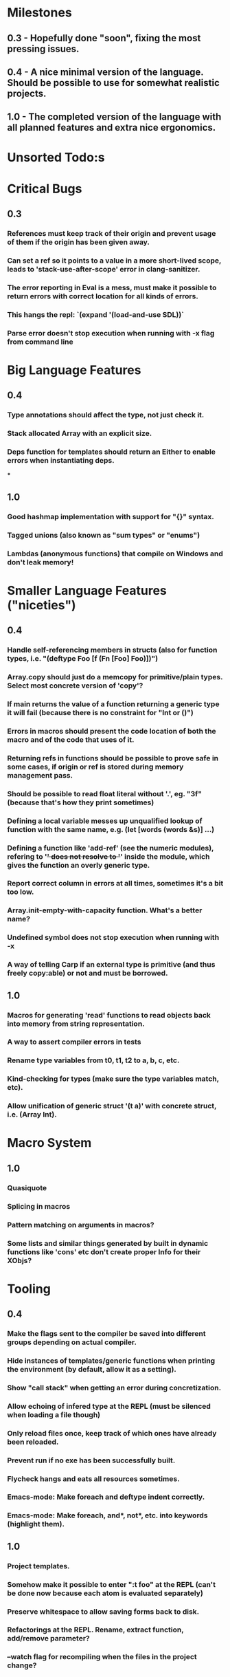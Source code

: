 * Milestones
** 0.3 - Hopefully done "soon", fixing the most pressing issues.
** 0.4 - A nice minimal version of the language. Should be possible to use for somewhat realistic projects.
** 1.0 - The completed version of the language with all planned features and extra nice ergonomics.

* Unsorted Todo:s
* Critical Bugs
** 0.3
*** References must keep track of their origin and prevent usage of them if the origin has been given away.
*** Can set a ref so it points to a value in a more short-lived scope, leads to 'stack-use-after-scope' error in clang-sanitizer.
*** The error reporting in Eval is a mess, must make it possible to return errors with correct location for all kinds of errors.
*** This hangs the repl: `(expand '(load-and-use SDL))`
*** Parse error doesn't stop execution when running with -x flag from command line
* Big Language Features
** 0.4
*** Type annotations should affect the type, not just check it.
*** Stack allocated Array with an explicit size.
*** Deps function for templates should return an Either to enable errors when instantiating deps.
***
** 1.0
*** Good hashmap implementation with support for "{}" syntax.
*** Tagged unions (also known as "sum types" or "enums")
*** Lambdas (anonymous functions) that compile on Windows and don't leak memory!

* Smaller Language Features ("niceties")
** 0.4
*** Handle self-referencing members in structs (also for function types, i.e. "(deftype Foo [f (Fn [Foo] Foo)])")
*** Array.copy should just do a memcopy for primitive/plain types. Select most concrete version of 'copy'?
*** If main returns the value of a function returning a generic type it will fail (because there is no constraint for "Int or ()")
*** Errors in macros should present the code location of both the macro and of the code that uses of it.
*** Returning refs in functions should be possible to prove safe in some cases, if origin or ref is stored during memory management pass.
*** Should be possible to read float literal without '.', eg. "3f" (because that's how they print sometimes)
*** Defining a local variable messes up unqualified lookup of function with the same name, e.g. (let [words (words &s)] ...)
*** Defining a function like 'add-ref' (see the numeric modules), refering to '+' does not resolve to '+' inside the module, which gives the function an overly generic type.
*** Report correct column in errors at all times, sometimes it's a bit too low.
*** Array.init-empty-with-capacity function. What's a better name?
*** Undefined symbol does not stop execution when running with -x
*** A way of telling Carp if an external type is primitive (and thus freely copy:able) or not and must be borrowed.
** 1.0
*** Macros for generating 'read' functions to read objects back into memory from string representation.
*** A way to assert compiler errors in tests
*** Rename type variables from t0, t1, t2 to a, b, c, etc.
*** Kind-checking for types (make sure the type variables match, etc).
*** Allow unification of generic struct '(t a)' with concrete struct, i.e. (Array Int).

* Macro System
** 1.0
*** Quasiquote
*** Splicing in macros
*** Pattern matching on arguments in macros?
*** Some lists and similar things generated by built in dynamic functions like 'cons' etc don't create proper Info for their XObjs?

* Tooling
** 0.4
*** Make the flags sent to the compiler be saved into different groups depending on actual compiler.
*** Hide instances of templates/generic functions when printing the environment (by default, allow it as a setting).
*** Show "call stack" when getting an error during concretization.
*** Allow echoing of infered type at the REPL (must be silenced when loading a file though)
*** Only reload files once, keep track of which ones have already been reloaded.
*** Prevent run if no exe has been successfully built.
*** Flycheck hangs and eats all resources sometimes.

*** Emacs-mode: Make foreach and deftype indent correctly.
*** Emacs-mode: Make foreach, and*, not*, etc. into keywords (highlight them).
** 1.0
*** Project templates.
*** Somehow make it possible to enter ":t foo" at the REPL (can't be done now because each atom is evaluated separately)
*** Preserve whitespace to allow saving forms back to disk.
*** Refactorings at the REPL. Rename, extract function, add/remove parameter?
*** --watch flag for recompiling when the files in the project change?
* Code generation
** [1.X] LLVM backend
** [?] Emit #LINE macros in the generated C code?

* Libraries
** Make Vector generic
** Threading
* Documentation
** Document all core functions
** Write a guide to how the compiler internals work
** Improve the Memory.md docs

* Ugliness
** Would be nice if Info from deftypes propagated to the templates for source location of their member functions.

* Language Design Considerations
** How to handle heap allocated values? Box type with reference count?
** Fixed-size stack allocated arrays would be useful (also as members of structs)
** Macros in modules must be qualified right now, is that a good long-term solution or should there be a 'use' for dynamic code?
** Allow use of 'the' as a wrapper when defining a variable or function, i.e. (the (Fn [Int] Int) (defn [x] x))?
** Being able to use 'the' in function parameter declarations, i.e. (defn f [(the Int x)] x) to enforce a type?
** Distinguish immutable/mutable refs?
** Reintroduce the p-string patch but with support for embedded string literals?

** Rename deftype to defstruct?
** Syntax for pointer type, perhaps "^"?
* Notes
** Travis
** Should depsForCopyFunc and depsForDeleteFunc really be needed in Array templates, they *should* instantiate automatically when used?
